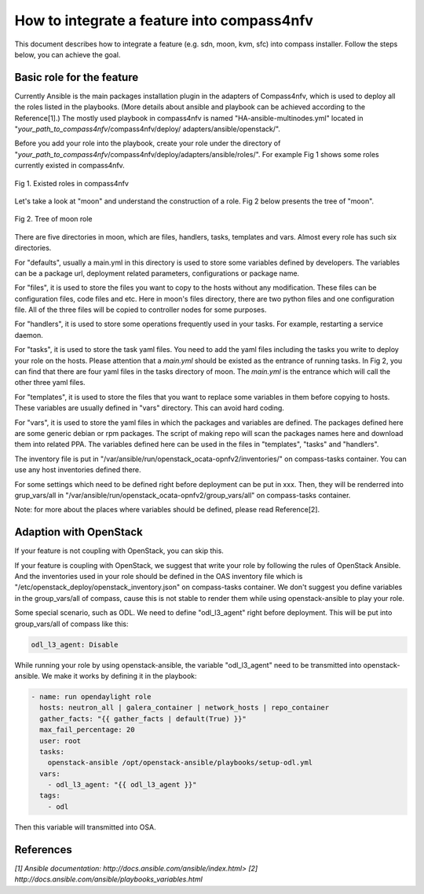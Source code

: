 .. This work is licensed under a Creative Commons Attribution 4.0 International License.
.. http://creativecommons.org/licenses/by/4.0
.. (c) by Justin Chi (HUAWEI) and Yifei Xue (HUAWEI)

How to integrate a feature into compass4nfv
===========================================

This document describes how to integrate a feature (e.g. sdn, moon, kvm, sfc)
into compass installer. Follow the steps below, you can achieve the goal.

Basic role for the feature
-----------------------------

Currently Ansible is the main packages installation plugin in the adapters of
Compass4nfv, which is used to deploy all the roles listed in the playbooks.
(More details about ansible and playbook can be achieved according to the
Reference[1].) The mostly used playbook in compass4nfv is named
"HA-ansible-multinodes.yml" located in "*your_path_to_compass4nfv*/compass4nfv/deploy/
adapters/ansible/openstack/".

Before you add your role into the playbook, create your role under the directory of
"*your_path_to_compass4nfv*/compass4nfv/deploy/adapters/ansible/roles/". For example
Fig 1 shows some roles currently existed in compass4nfv.


.. figure:: images/Existed_roles.png
    :alt: Existed roles in compass4nfv
    :figclass: align-center

    Fig 1. Existed roles in compass4nfv


Let's take a look at "moon" and understand the construction of a role. Fig 2
below presents the tree of "moon".


.. figure:: images/Moon.png
    :alt: Tree of moon role
    :figclass: align-center

    Fig 2. Tree of moon role


There are five directories in moon, which are files, handlers, tasks, templates and vars.
Almost every role has such six directories.

For "defaults", usually a main.yml in this directory is used to store some variables defined
by developers. The variables can be a package url, deployment related parameters,
configurations or package name.

For "files", it is used to store the files you want to copy to the hosts without any
modification. These files can be configuration files, code files and etc. Here in moon's
files directory, there are two python files and one configuration file. All of the three
files will be copied to controller nodes for some purposes.

For "handlers", it is used to store some operations frequently used in your tasks. For
example, restarting a service daemon.

For "tasks", it is used to store the task yaml files. You need to add the yaml files including
the tasks you write to deploy your role on the hosts. Please attention that a *main.yml*
should be existed as the entrance of running tasks. In Fig 2, you can find that there are four
yaml files in the tasks directory of moon. The *main.yml* is the entrance which will call the
other three yaml files.

For "templates", it is used to store the files that you want to replace some variables in them
before copying to hosts. These variables are usually defined in "vars" directory. This can
avoid hard coding.

For "vars", it is used to store the yaml files in which the packages and variables are defined.
The packages defined here are some generic debian or rpm packages. The script of making repo
will scan the packages names here and download them into related PPA. The variables defined
here can be used in the files in "templates", "tasks" and "handlers".

The inventory file is put in "/var/ansible/run/openstack_ocata-opnfv2/inventories/"
on compass-tasks container. You can use any host inventories defined there.

For some settings which need to be defined right before deployment can be put in xxx. Then, they
will be renderred into grup_vars/all in "/var/ansible/run/openstack_ocata-opnfv2/group_vars/all"
on compass-tasks container.

Note: for more about the places where variables should be defined, please read Reference[2].

Adaption with OpenStack
-----------------------

If your feature is not coupling with OpenStack, you can skip this.

If your feature is coupling with OpenStack, we suggest that write your role by following the
rules of OpenStack Ansible. And the inventories used in your role should be defined in the
OAS inventory file which is "/etc/openstack_deploy/openstack_inventory.json" on compass-tasks
container. We don't suggest you define variables in the group_vars/all of compass, cause this
is not stable to render them while using openstack-ansible to play your role.

Some special scenario, such as ODL. We need to define "odl_l3_agent" right before deployment.
This will be put into group_vars/all of compass like this:

.. code-block:: bash

    odl_l3_agent: Disable

While running your role by using openstack-ansible, the variable "odl_l3_agent" need to be
transmitted into openstack-ansible. We make it works by defining it in the playbook:

.. code-block:: bash

    - name: run opendaylight role
      hosts: neutron_all | galera_container | network_hosts | repo_container
      gather_facts: "{{ gather_facts | default(True) }}"
      max_fail_percentage: 20
      user: root
      tasks:
        openstack-ansible /opt/openstack-ansible/playbooks/setup-odl.yml
      vars:
        - odl_l3_agent: "{{ odl_l3_agent }}"
      tags:
        - odl

Then this variable will transmitted into OSA.

References
----------

`[1] Ansible documentation: http://docs.ansible.com/ansible/index.html>`
`[2] http://docs.ansible.com/ansible/playbooks_variables.html`

